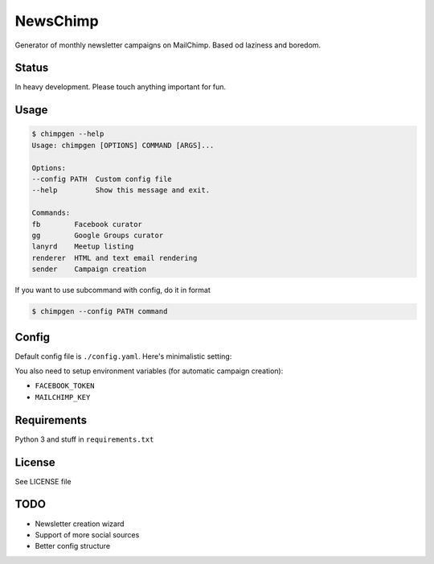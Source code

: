 NewsChimp
=========

Generator of monthly newsletter campaigns on MailChimp. Based od laziness and boredom.


Status
------

In heavy development. Please touch anything important for fun.


Usage
-----

.. code-block:: bash

    $ chimpgen --help
    Usage: chimpgen [OPTIONS] COMMAND [ARGS]...

    Options:
    --config PATH  Custom config file
    --help         Show this message and exit.

    Commands:
    fb        Facebook curator
    gg        Google Groups curator
    lanyrd    Meetup listing
    renderer  HTML and text email rendering
    sender    Campaign creation

If you want to use subcommand with config, do it in format

.. code-block:: bash

    $ chimpgen --config PATH command


Config
------

Default config file is ``./config.yaml``. Here's minimalistic setting:

.. code-block:: yaml
    month:
    facebook:
        group_id:
    google:
        group_name:
    # Events for lanyrd to search
    events:
        -
    # Input template
    template:
    context:
        # Additional template context
        header:
    # Template outputs
    output:
        text:
        html:
    # MailChimp settings
    mailchimp:
        list:
        subject:
        reciever:
        sender:
            email:
            name:

You also need to setup environment variables (for automatic campaign creation):

- ``FACEBOOK_TOKEN``
- ``MAILCHIMP_KEY``


Requirements
------------

Python 3 and stuff in ``requirements.txt``


License
-------

See LICENSE file


TODO
----

- Newsletter creation wizard
- Support of more social sources
- Better config structure

